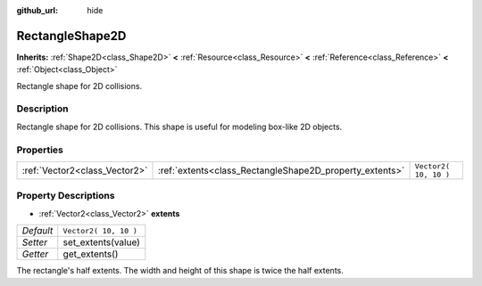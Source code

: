 :github_url: hide

.. Generated automatically by doc/tools/make_rst.py in Rebel Engine's source tree.
.. DO NOT EDIT THIS FILE, but the RectangleShape2D.xml source instead.
.. The source is found in doc/classes or modules/<name>/doc_classes.

.. _class_RectangleShape2D:

RectangleShape2D
================

**Inherits:** :ref:`Shape2D<class_Shape2D>` **<** :ref:`Resource<class_Resource>` **<** :ref:`Reference<class_Reference>` **<** :ref:`Object<class_Object>`

Rectangle shape for 2D collisions.

Description
-----------

Rectangle shape for 2D collisions. This shape is useful for modeling box-like 2D objects.

Properties
----------

+-------------------------------+---------------------------------------------------------+-----------------------+
| :ref:`Vector2<class_Vector2>` | :ref:`extents<class_RectangleShape2D_property_extents>` | ``Vector2( 10, 10 )`` |
+-------------------------------+---------------------------------------------------------+-----------------------+

Property Descriptions
---------------------

.. _class_RectangleShape2D_property_extents:

- :ref:`Vector2<class_Vector2>` **extents**

+-----------+-----------------------+
| *Default* | ``Vector2( 10, 10 )`` |
+-----------+-----------------------+
| *Setter*  | set_extents(value)    |
+-----------+-----------------------+
| *Getter*  | get_extents()         |
+-----------+-----------------------+

The rectangle's half extents. The width and height of this shape is twice the half extents.

.. |virtual| replace:: :abbr:`virtual (This method should typically be overridden by the user to have any effect.)`
.. |const| replace:: :abbr:`const (This method has no side effects. It doesn't modify any of the instance's member variables.)`
.. |vararg| replace:: :abbr:`vararg (This method accepts any number of arguments after the ones described here.)`
